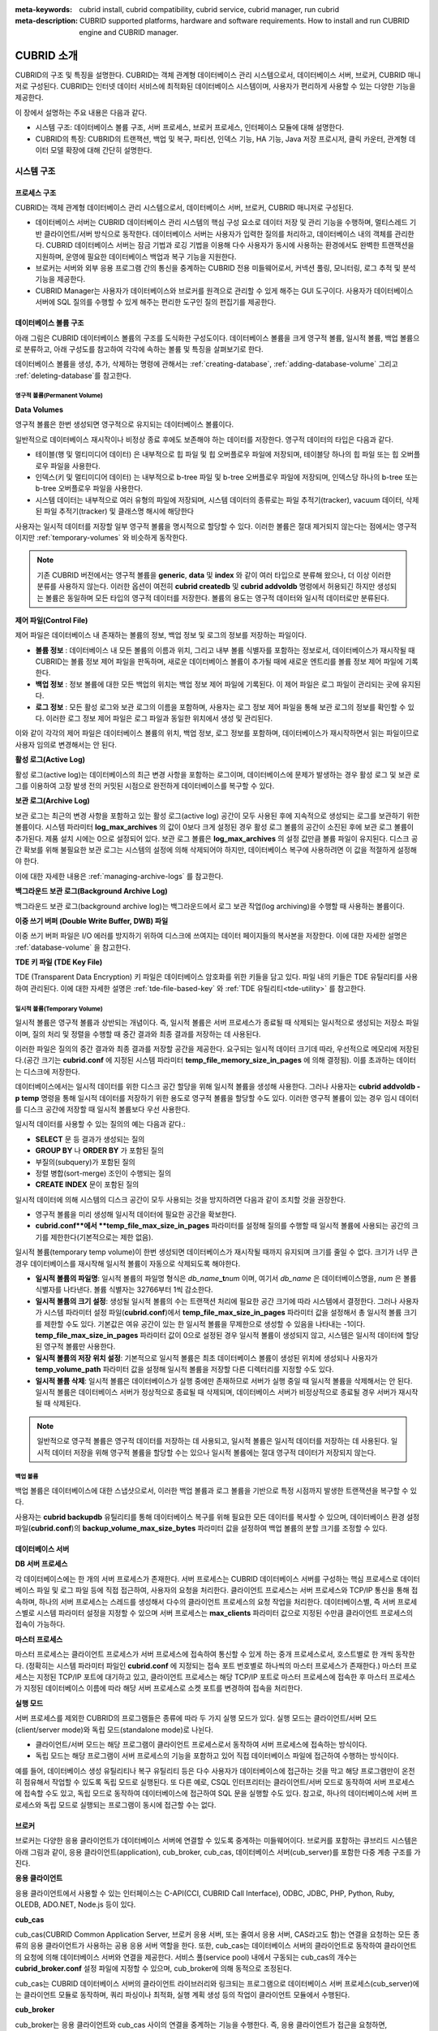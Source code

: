 
:meta-keywords: cubrid install, cubrid compatibility, cubrid service, cubrid manager, run cubrid
:meta-description: CUBRID supported platforms, hardware and software requirements. How to install and run CUBRID engine and CUBRID manager.

***********
CUBRID 소개
***********

CUBRID의 구조 및 특징을 설명한다. 
CUBRID는 객체 관계형 데이터베이스 관리 시스템으로서, 데이터베이스 서버, 브로커, CUBRID 매니저로 구성된다. 
CUBRID는 인터넷 데이터 서비스에 최적화된 데이터베이스 시스템이며, 사용자가 편리하게 사용할 수 있는 다양한 기능을 제공한다.

이 장에서 설명하는 주요 내용은 다음과 같다.

*   시스템 구조: 데이터베이스 볼륨 구조, 서버 프로세스, 브로커 프로세스, 인터페이스 모듈에 대해 설명한다.
*   CUBRID의 특징: CUBRID의 트랜잭션, 백업 및 복구, 파티션, 인덱스 기능, HA 기능, Java 저장 프로시저, 클릭 카운터, 관계형 데이터 모델 확장에 대해 간단히 설명한다.

시스템 구조
===========

프로세스 구조
-------------

CUBRID는 객체 관계형 데이터베이스 관리 시스템으로서, 데이터베이스 서버, 브로커, CUBRID 매니저로 구성된다.

*   데이터베이스 서버는 CUBRID 데이터베이스 관리 시스템의 핵심 구성 요소로 데이터 저장 및 관리 기능을 수행하며, 멀티스레드 기반 클라이언트/서버 방식으로 동작한다. 데이터베이스 서버는 사용자가 입력한 질의를 처리하고, 데이터베이스 내의 객체를 관리한다. CUBRID 데이터베이스 서버는 잠금 기법과 로깅 기법을 이용해 다수 사용자가 동시에 사용하는 환경에서도 완벽한 트랜잭션을 지원하며, 운영에 필요한 데이터베이스 백업과 복구 기능을 지원한다.

*   브로커는 서버와 외부 응용 프로그램 간의 통신을 중계하는 CUBRID 전용 미들웨어로서, 커넥션 풀링, 모니터링, 로그 추적 및 분석 기능을 제공한다.

*   CUBRID Manager는 사용자가 데이터베이스와 브로커를 원격으로 관리할 수 있게 해주는 GUI 도구이다. 사용자가 데이터베이스 서버에 SQL 질의를 수행할 수 있게 해주는 편리한 도구인 질의 편집기를 제공한다.

.. FIXME: For more information about CUBRID Manager, see http://www.cubrid.org/wiki_tools/entry/cubrid-manager.

.. image:: /images/image1.png

.. _database-volume-structure:

데이터베이스 볼륨 구조
----------------------

아래 그림은 CUBRID 데이터베이스 볼륨의 구조를 도식화한 구성도이다. 데이터베이스 볼륨을 크게 영구적 볼륨, 일시적 볼륨, 백업 볼륨으로 분류하고, 아래 구성도를 참고하여 각각에 속하는 볼륨 및 특징을 살펴보기로 한다.

.. image:: /images/image2.png

데이터베이스 볼륨을 생성, 추가, 삭제하는 명령에 관해서는 :ref:`creating-database`, :ref:`adding-database-volume` 그리고 :ref:`deleting-database`\를 참고한다.

영구적 볼륨(Permanent Volume)
^^^^^^^^^^^^^^^^^^^^^^^^^^^^^

**Data Volumes**

영구적 볼륨은 한번 생성되면 영구적으로 유지되는 데이터베이스 볼륨이다.

일반적으로 데이터베이스 재시작이나 비정상 종료 후에도 보존해야 하는 데이터를 저장한다. 영구적 데이터의 타입은 다음과 같다.

*   테이블(행 및 멀티미디어 데이터) 은 내부적으로 힙 파일 및 힙 오버플로우 파일에 저장되며, 테이블당 하나의 힙 파일 또는 힙 오버플로우 파일을 사용한다.
*   인덱스(키 및 멀티미디어 데이터) 는 내부적으로 b-tree 파일 및 b-tree 오버플로우 파일에 저장되며, 인덱스당 하나의 b-tree 또는 b-tree 오버플로우 파일을 사용한다.
*   시스템 데이터는 내부적으로 여러 유형의 파일에 저장되며, 시스템 데이터의 종류로는 파일 추적기(tracker), vacuum 데이터, 삭제된 파일 추적기(tracker) 및 클래스명 해시에 해당한다

사용자는 일시적 데이터를 저장할 일부 영구적 볼륨을 명시적으로 할당할 수 있다. 이러한 볼륨은 절대 제거되지 않는다는 점에서는 영구적이지만 :ref:`temporary-volumes` 와 비슷하게 동작한다.

.. note::

    기존 CUBRID 버전에서는 영구적 볼륨을 **generic**, **data** 및 **index** 와 같이 여러 타입으로 분류해 왔으나, 더 이상 이러한 분류를 사용하지 않는다. 이러한 옵션이 여전히 **cubrid createdb** 및 **cubrid addvoldb** 명령에서 허용되긴 하지만 생성되는 볼륨은 동일하며 모든 타입의 영구적 데이터를 저장한다. 볼륨의 용도는 영구적 데이터와 일시적 데이터로만 분류된다.

**제어 파일(Control File)**

제어 파일은 데이터베이스 내 존재하는 볼륨의 정보, 백업 정보 및 로그의 정보를 저장하는 파일이다.

*   **볼륨 정보** : 데이터베이스 내 모든 볼륨의 이름과 위치, 그리고 내부 볼륨 식별자를 포함하는 정보로서, 데이터베이스가 재시작될 때 CUBRID는 볼륨 정보 제어 파일을 판독하며, 새로운 데이터베이스 볼륨이 추가될 때에 새로운 엔트리를 볼륨 정보 제어 파일에 기록한다.

*   **백업 정보** : 정보 볼륨에 대한 모든 백업의 위치는 백업 정보 제어 파일에 기록된다. 이 제어 파일은 로그 파일이 관리되는 곳에 유지된다.

*   **로그 정보** : 모든 활성 로그와 보관 로그의 이름을 포함하며, 사용자는 로그 정보 제어 파일을 통해 보관 로그의 정보를 확인할 수 있다. 이러한 로그 정보 제어 파일은 로그 파일과 동일한 위치에서 생성 및 관리된다.

이와 같이 각각의 제어 파일은 데이터베이스 볼륨의 위치, 백업 정보, 로그 정보를 포함하며, 데이터베이스가 재시작하면서 읽는 파일이므로 사용자 임의로 변경해서는 안 된다.

**활성 로그(Active Log)**

활성 로그(active log)는 데이터베이스의 최근 변경 사항을 포함하는 로그이며, 데이터베이스에 문제가 발생하는 경우 활성 로그 및 보관 로그를 이용하여 고장 발생 전의 커밋된 시점으로 완전하게 데이터베이스를 복구할 수 있다.

**보관 로그(Archive Log)**

보관 로그는 최근의 변경 사항을 포함하고 있는 활성 로그(active log) 공간이 모두 사용된 후에 지속적으로 생성되는 로그를 보관하기 위한 볼륨이다. 시스템 파라미터 **log_max_archives** 의 값이 0보다 크게 설정된 경우 활성 로그 볼륨의 공간이 소진된 후에 보관 로그 볼륨이 추가된다. 제품 설치 시에는 0으로 설정되어 있다. 보관 로그 볼륨은 **log_max_archives** 의 설정 값만큼 볼륨 파일이 유지된다. 디스크 공간 확보를 위해 불필요한 보관 로그는 시스템의 설정에 의해 삭제되어야 하지만, 데이터베이스 복구에 사용하려면 이 값을 적절하게 설정해야 한다.

이에 대한 자세한 내용은 :ref:`managing-archive-logs` 를 참고한다.

**백그라운드 보관 로그(Background Archive Log)**

백그라운드 보관 로그(background archive log)는 백그라운드에서 로그 보관 작업(log archiving)을 수행할 때 사용하는 볼륨이다.

**이중 쓰기 버퍼 (Double Write Buffer, DWB) 파일**

이중 쓰기 버퍼 파일은 I/O 에러를 방지하기 위하여 디스크에 쓰여지는 데이터 페이지들의 복사본을 저장한다. 이에 대한 자세한 설명은 :ref:`database-volume` 을 참고한다.

**TDE 키 파일 (TDE Key File)**

TDE (Transparent Data Encryption) 키 파일은 데이터베이스 암호화를 위한 키들을 담고 있다. 파일 내의 키들은 TDE 유틸리티를 사용하여 관리된다. 이에 대한 자세한 설명은 :ref:`tde-file-based-key` 와 :ref:`TDE 유틸리티<tde-utility>` 를 참고한다.

.. _temporary-volumes:

일시적 볼륨(Temporary Volume)
^^^^^^^^^^^^^^^^^^^^^^^^^^^^^

일시적 볼륨은 영구적 볼륨과 상반되는 개념이다. 즉, 일시적 볼륨은 서버 프로세스가 종료될 때 삭제되는 일시적으로 생성되는 저장소 파일이며, 질의 처리 및 정렬을 수행할 때 중간 결과와 최종 결과를 저장하는 데 사용된다.

이러한 파일은 질의의 중간 결과와 최종 결과를 저장할 공간을 제공한다. 요구되는 일시적 데이터 크기데 따라, 우선적으로 메모리에 저장된다.(공간 크기는 **cubrid.conf** 에 지정된 시스템 파라미터 **temp_file_memory_size_in_pages** 에 의해 결정됨). 이를 초과하는 데이터는 디스크에 저장한다.

데이터베이스에서는 일시적 데이터를 위한 디스크 공간 할당을 위해 일시적 볼륨을 생성해 사용한다. 그러나 사용자는 **cubrid addvoldb -p temp** 명령을 통해 일시적 데이터를 저장하기 위한 용도로 영구적 볼륨을 할당할 수도 있다. 이러한 영구적 볼륨이 있는 경우 임시 데이터를 디스크 공간에 저장할 때 일시적 볼륨보다 우선 사용한다.

일시적 데이터를 사용할 수 있는 질의의 예는 다음과 같다.:

*   **SELECT** 문 등 결과가 생성되는 질의
*   **GROUP BY** 나 **ORDER BY** 가 포함된 질의
*   부질의(subquery)가 포함된 질의
*   정렬 병합(sort-merge) 조인이 수행되는 질의
*   **CREATE INDEX** 문이 포함된 질의

일시적 데이터에 의해 시스템의 디스크 공간이 모두 사용되는 것을 방지하려면 다음과 같이 조치할 것을 권장한다.

*   영구적 볼륨을 미리 생성해 일시적 데이터에 필요한 공간을 확보한다.
*   **cubrid.conf**에서 **temp_file_max_size_in_pages** 파라미터를 설정해 질의를 수행할 때 일시적 볼륨에 사용되는 공간의 크기를 제한한다(기본적으로는 제한 없음).

일시적 볼륨(temporary temp volume)이 한번 생성되면 데이터베이스가 재시작될 때까지 유지되며 크기를 줄일 수 없다. 크기가 너무 큰 경우 데이터베이스를 재시작해 일시적 볼륨이 자동으로 삭제되도록 해야한다.

*   **일시적 볼륨의 파일명**: 일시적 볼륨의 파일명 형식은 *db_name*\ **_t**\ *num* 이며, 여기서 *db_name* 은 데이터베이스명을, *num* 은 볼륨 식별자를 나타낸다. 볼륨 식별자는 32766부터 1씩 감소한다.

*   **일시적 볼륨의 크기 설정**: 생성될 일시적 볼륨의 수는 트랜잭션 처리에 필요한 공간 크기에 따라 시스템에서 결정한다. 그러나 사용자가 시스템 파라미터 설정 파일(**cubrid.conf**)에서 **temp_file_max_size_in_pages** 파라미터 값을 설정해서 총 일시적 볼륨 크기를 제한할 수도 있다. 기본값은 여유 공간이 있는 한 일시적 볼륨을 무제한으로 생성할 수 있음을 나타내는 -1이다. **temp_file_max_size_in_pages** 파라미터 값이 0으로 설정된 경우 일시적 볼륨이 생성되지 않고, 시스템은 일시적 데이터에 할당된 영구적 볼륨만 사용한다.

*   **일시적 볼륨의 저장 위치 설정**: 기본적으로 일시적 볼륨은 최초 데이터베이스 볼륨이 생성된 위치에 생성되나 사용자가 **temp_volume_path** 파라미터 값을 설정해 일시적 볼륨을 저장할 다른 디렉터리를 지정할 수도 있다.

*   **일시적 볼륨 삭제**: 일시적 볼륨은 데이터베이스가 실행 중에만 존재하므로 서버가 실행 중일 때 일시적 볼륨을 삭제해서는 안 된다. 일시적 볼륨은 데이터베이스 서버가 정상적으로 종료될 때 삭제되며, 데이터베이스 서버가 비정상적으로 종료될 경우 서버가 재시작될 때 삭제된다.

.. note::

    일반적으로 영구적 볼륨은 영구적 데이터를 저장하는 데 사용되고, 일시적 볼륨은 일시적 데이터를 저장하는 데 사용된다. 일시적 데이터 저장을 위해 영구적 볼륨을 할당할 수는 있으나 일시적 볼륨에는 절대 영구적 데이터가 저장되지 않는다.

백업 볼륨
^^^^^^^^^

백업 볼륨은 데이터베이스에 대한 스냅샷으로서, 이러한 백업 볼륨과 로그 볼륨을 기반으로 특정 시점까지 발생한 트랜잭션을 복구할 수 있다.

사용자는 **cubrid backupdb** 유틸리티를 통해 데이터베이스 복구를 위해 필요한 모든 데이터를 복사할 수 있으며, 데이터베이스 환경 설정 파일(**cubrid.conf**)의 **backup_volume_max_size_bytes** 파라미터 값을 설정하여 백업 볼륨의 분할 크기를 조정할 수 있다.

데이터베이스 서버
-----------------

**DB 서버 프로세스**

각 데이터베이스에는 한 개의 서버 프로세스가 존재한다. 서버 프로세스는 CUBRID 데이터베이스 서버를 구성하는 핵심 프로세스로 데이터베이스 파일 및 로그 파일 등에 직접 접근하여, 사용자의 요청을 처리한다. 클라이언트 프로세스는 서버 프로세스와 TCP/IP 통신을 통해 접속하며, 하나의 서버 프로세스는 스레드를 생성해서 다수의 클라이언트 프로세스의 요청 작업을 처리한다. 데이터베이스별, 즉 서버 프로세스별로 시스템 파라미터 설정을 지정할 수 있으며 서버 프로세스는 **max_clients** 파라미터 값으로 지정된 수만큼 클라이언트 프로세스의 접속이 가능하다.

**마스터 프로세스**

마스터 프로세스는 클라이언트 프로세스가 서버 프로세스에 접속하여 통신할 수 있게 하는 중개 프로세스로서, 호스트별로 한 개씩 동작한다. (정확히는 시스템 파라미터 파일인 **cubrid.conf** 에 지정되는 접속 포트 번호별로 하나씩의 마스터 프로세스가 존재한다.) 마스터 프로세스는 지정된 TCP/IP 포트에 대기하고 있고, 클라이언트 프로세스는 해당 TCP/IP 포트로 마스터 프로세스에 접속한 후 마스터 프로세스가 지정된 데이터베이스 이름에 따라 해당 서버 프로세스로 소켓 포트를 변경하여 접속을 처리한다.

**실행 모드**

서버 프로세스를 제외한 CUBRID의 프로그램들은 종류에 따라 두 가지 실행 모드가 있다. 실행 모드는 클라이언트/서버 모드(client/server mode)와 독립 모드(standalone mode)로 나뉜다.

*   클라이언트/서버 모드는 해당 프로그램이 클라이언트 프로세스로서 동작하여 서버 프로세스에 접속하는 방식이다.
*   독립 모드는 해당 프로그램이 서버 프로세스의 기능을 포함하고 있어 직접 데이터베이스 파일에 접근하여 수행하는 방식이다.

예를 들어, 데이터베이스 생성 유틸리티나 복구 유틸리티 등은 다수 사용자가 데이터베이스에 접근하는 것을 막고 해당 프로그램만이 온전히 점유해서 작업할 수 있도록 독립 모드로 실행된다. 또 다른 예로, CSQL 인터프리터는 클라이언트/서버 모드로 동작하여 서버 프로세스에 접속할 수도 있고, 독립 모드로 동작하여 데이터베이스에 접근하여 SQL 문을 실행할 수도 있다. 참고로, 하나의 데이터베이스에 서버 프로세스와 독립 모드로 실행되는 프로그램이 동시에 접근할 수는 없다.

브로커
------

브로커는 다양한 응용 클라이언트가 데이터베이스 서버에 연결할 수 있도록 중계하는 미들웨어이다. 브로커를 포함하는 큐브리드 시스템은 아래 그림과 같이, 응용 클라이언트(application), cub_broker, cub_cas, 데이터베이스 서버(cub_server)를 포함한 다중 계층 구조를 가진다.

.. image:: images/image3.png

**응용 클라이언트**

응용 클라이언트에서 사용할 수 있는 인터페이스는 C-API(CCI, CUBRID Call Interface), ODBC, JDBC, PHP, Python, Ruby, OLEDB, ADO.NET, Node.js 등이 있다.

**cub_cas**

cub_cas(CUBRID Common Application Server, 브로커 응용 서버, 또는 줄여서 응용 서버, CAS라고도 함)는 연결을 요청하는 모든 종류의 응용 클라이언트가 사용하는 공용 응용 서버 역할을 한다. 또한, cub_cas는 데이터베이스 서버의 클라이언트로 동작하여 클라이언트의 요청에 의해 데이터베이스 서버와 연결을 제공한다. 서비스 풀(service pool) 내에서 구동되는 cub_cas의 개수는 **cubrid_broker.conf** 설정 파일에 지정할 수 있으며, cub_broker에 의해 동적으로 조정된다.

cub_cas는 CUBRID 데이터베이스 서버의 클라이언트 라이브러리와 링크되는 프로그램으로 데이터베이스 서버 프로세스(cub_server)에는 클라이언트 모듈로 동작하며, 쿼리 파싱이나 최적화, 실행 계획 생성 등의 작업이 클라이언트 모듈에서 수행된다.

**cub_broker**

cub_broker는 응용 클라이언트와 cub_cas 사이의 연결을 중계하는 기능을 수행한다. 즉, 응용 클라이언트가 접근을 요청하면, cub_broker는 공유 메모리(shared memory)를 통해 cub_cas의 상태를 파악하여 접근 가능한 cub_cas에게 요청을 전달하고, 해당 cub_cas로부터 전달 받은 요청에 대한 처리 결과를 응용 클라이언트에게 반환한다.

또한, cub_broker는 서비스 풀 내의 cub_cas 개수를 조정하여 서버 부하를 관리하고, cub_cas의 구동 상태를 모니터링 및 관리한다. 만약, 응용 클라이언트의 요청을 cub_cas 1에게 전달하였는데, 비정상적인 종료로 인해 cub_cas 1과의 연결이 실패하면, cub_broker는 응용 클라이언트에게 연결 실패에 관한 에러 메시지를 전송하고 cub_cas 1을 재구동한다. 새롭게 구동된 cub_cas 1은 정상적인 대기 상태가 되어, 새로운 응용 클라이언트의 요청에 의해 재연결된다.

**공유 메모리**

공유 메모리에는 cub_cas의 상태 정보가 저장되며, cub_broker는 공유 메모리에 저장된 cub_cas의 상태 정보를 참조하여 응용 클라이언트와의 연결을 중계한다. 공유 메모리에 저장된 cub_cas의 상태 정보를 통해 시스템 관리자는 어떤 cub_cas가 현재 작업을 수행중인지, 어떤 응용 클라이언트의 요청이 처리 중인지를 확인할 수 있다.

인터페이스 모듈
---------------

CUBRID는 다양한 응용 프로그래밍 인터페이스(API: Application Programming Interface)를 제공한다. 지원되는 API는 다음과 같다.

*   JDBC: Java 환경에서 데이터베이스 응용 프로그램을 작성하는 표준 API
*   ODBC: Windows 환경에서 데이터베이스 응용 프로그램을 작성하는 표준 API. ODBC 드라이버는 CCI 라이브러리를 기반으로 작성되었다.
*   OLE DB: Windows 환경에서 COM 방식으로 데이터베이스 응용 프로그램을 작성하는 API. OLE DB 프로바이더는 CCI 라이브러리를 기반으로 작성되었다.
*   PHP: PHP 환경에서 데이터베이스 응용 프로그램을 작성하는 API. PHP 드라이버는 CCI 라이브러리를 기반으로 작성되었다.
*   CCI: CUBRID에서 제공하는 C 언어 인터페이스. C 라이브러리 형태로 제공된다.

각 인터페이스 모듈들은 모두 브로커를 통해서 데이터베이스 서버에 접근하게 된다. 브로커는 다양한 응용 클라이언트가 데이터베이스 서버에 연결할 수 있도록 중계하는 미들웨어로, 각 인터페이스 모듈의 요청을 받아서 데이터베이스 서버의 클라이언트 라이브러리에서 제공하는 native-C API를 호출하게 된다.

.. FIXME: 인터페이스 모듈의 최신 정보는 http://www.cubrid.org/wiki_apis\에서 확인할 수 있다.

CUBRID의 특징
=============

**완벽한 트랜잭션 지원**

트랜잭션의 원자성(atomicity), 일관성(consistency), 격리성(isolation), 지속성(durability)을 완벽하게 보장하기 위해 CUBRID는 다음의 기능을 충실하게 지원한다.

*   트랜잭션 단위의 commit, rollback, savepoint 지원
*   시스템이나 데이터베이스의 장애 시 트랜잭션 일관성 보장
*   복제 간 트랜잭션 일관성 보장
*   데이터베이스, 테이블, 레코드 등 다중 단위 잠금(multiple granularity locking) 지원
*   교착 상태(deadlock) 자동 해결

**데이터베이스 백업 및 복구**

데이터베이스 백업은 CUBRID 데이터베이스 볼륨, 제어 파일, 로그 파일을 저장하는 작업이고, 데이터베이스 복구는 백업 작업에 의해 생성된 백업 파일, 활성 로그, 보관 로그를 이용하여 특정 시점의 데이터베이스로 복구하는 작업이다. 이 때, 복구 환경은 백업 환경과 동일한 운영체제 및 동일 버전의 CUBRID가 설치되어야 한다.
CUBRID가 지원하는 백업 방식으로는 온라인 백업, 오프라인 백업, 증분 백업이 있고, 복구 방식으로는 증분 백업에 의한 복구, 부분 복구, 전체 복구가 있다.

**테이블 분할 - 파티션**

분할 기법(partitioning)은 하나의 테이블을 여러 개의 독립적인 논리적 단위로 분할하는 기법을 가리킨다. 각 논리적 단위를 분할(partition)이라 부르며, 각 분할을 서로 다른 물리적 공간에 나누어 저장하도록 하여 레코드를 검색할 때 해당 분할만 접근할 수 있도록 하여 성능 향상을 기대할 수 있다. CUBRID가 제공하는 분할 기법은 다음과 같다.

*   레인지 분할 기법 : 칼럼 값의 범위를 기준으로 테이블을 분할하는 기법
*   해시 분할 기법 : 칼럼의 해시값을 기준으로 분할하는 기법
*   리스트 분할 기법 : 칼럼 값의 목록을 기준으로 분할하는 기법

**다양한 인덱스 기능 지원**

CUBRID는 다양한 조건 질의를 수행할 때 가급적 인덱스를 활용할 수 있도록 다음과 같은 인덱스 기능을 지원한다.

*   내림차순 인덱스 스캔(Descending Index Scan): 별도의 내림차순 인덱스를 생성하지 않아도 오름차순 인덱스만으로 내림차순 인덱스 스캔 가능
*   커버링 인덱스(Covering Index): **SELECT** 리스트의 칼럼이 인덱스에 포함된 경우 인덱스 스캔만으로 요구하는 데이터를 가져올 수 있음
*   **ORDER BY** 절 최적화: 요구하는 레코드의 정렬 순서가 인덱스의 순서와 같다면 별도의 정렬 작업이 필요 없음(Skip ORDER BY)
*   **GROUP BY** 절 최적화: **GROUP BY** 절에 있는 모든 칼럼이 인덱스에 포함된다면 질의 수행 시 인덱스를 사용할 수 있어 별도의 정렬 작업이 필요 없음(Skip GROUP BY)

**HA 기능**

CUBRID는 하드웨어, 소프트웨어, 네트워크 등에 장애가 발생해도 지속적인 서비스가 가능하게 하는 HA(High Availability) 기능을 제공한다. CUBRID의 HA 기능은 shared-nothing 구조이며, CUBRID Heartbeat을 이용하여 시스템과 CUBRID의 상태를 실시간으로 감시하고 장애 발생 시 절체(failover)를 수행한다. CUBRID HA 환경에서 마스터 데이터베이스 서버로부터 슬레이브 데이터베이스 서버로의 데이터 동기화를 위해 다음 두 단계를 수행한다.

*   마스터 데이터베이스 서버에서 생성되는 트랜잭션 로그를 실시간으로 다른 노드에 복제하는 트랜잭션 로그 다중화 단계
*   실시간으로 복제되는 트랜잭션 로그를 분석하여 슬레이브 데이터베이스 서버로 데이터를 반영하는 트랜잭션 로그 반영 단계

**Java 저장 프로시저**

저장 프로시저는 미들웨어에서 실행되는 로직과 데이터베이스에서 실행되는 로직을 분리하여 응용 프로그램의 복잡성을 줄이고, 재사용성, 보안성, 성능을 향상시킬 수 있는 기법이다. CUBRID는 범용 언어인 Java로 작성되고, Java 가상 머신(JVM, Java Virtual Machine)에서 구동되는 Java 저장 프로시저를 제공한다. CUBRID에서 Java 저장 프로시저를 실행하기 위해서는 다음과 같은 절차가 수행되어야 한다.

*   Java 가상 머신 설치 및 환경 설정
*   Java 소스 파일 작성
*   컴파일 및 Java 리소스 로딩
*   로딩된 Java 클래스를 데이터베이스에서 호출할 수 있도록 등록
*   Java 저장 프로시저 호출

**클릭 카운터**

인터넷 환경에서 데이터 검색 시 보통 검색 이력을 남기기 위해 조회수와 같은 카운터를 데이터베이스에 유지한다.

일반적으로 위의 시나리오는 **SELECT** 문을 이용하여 데이터를 검색하고, 검색한 질의에 대한 조회수를 증가 시키기 위해 다시 **UPDATE** 문을 통해 구현하는 것이 일반적인 방식이었다.

이 방식은 한 데이터에 **SELECT** 가 집중될 때 **UPDATE** 에 대한 잠금(Lock) 경쟁이 가중되어 급격한 성능 저하가 발생하는 단점이 존재한다.

이에 CUBRID는 인터넷 환경에서 사용자 편의성 및 성능 측면에서 최적화된 기능을 제공하기 위해 클릭 카운터(Click Counter) 라는 새로운 개념을 도입하고, 이를 위해 :func:`INCR` 함수 및 **WITH INCREMENT FOR** 구문을 제공한다. 

**관계형 데이터 모델 확장**

*    **컬렉션**

    관계형 데이터베이스에서는 한 칼럼이 여러 개의 값을 가지는 것을 허용하지 않지만, CUBRID는 한 칼럼이 여러 개의 값을 가지도록 정의할 수 있다. 이를 위해 CUBRID에서는 컬렉션(collection)이라는 데이터 타입을 제공하는데, 컬렉션 타입은 컬렉션 원소의 중복 허용 여부와 순서 유지 여부에 따라 크게 **SET**, **MULTISET**, **LIST** 의 세 종류로 구분할 수 있다.

    *   **SET**: 각 원소의 중복을 허용하지 않는 집합으로서, 원소의 나열 순서와 무관하게 중복 없이 정렬되어 저장된다.
    *   **MULTISET**: 각 원소의 중복을 허용하는 집합으로서, 원소의 나열 순서와 무관하다.
    *   **LIST**: 각 원소의 중복을 허용하는 집합으로서, **SET**, **MULTISET** 과 달리 원소의 순서를 유지한다.

*    **상속**

    상속은 상위 클래스(테이블)에서 생성된 칼럼과 메서드들을 하위 클래스에서 재사용할 수 있게 하는 개념으로, CUBRID는 상속을 지원함으로써 재사용성을 제공한다. CUBRID에서 제공하는 상속 기능을 이용하여 공통의 칼럼을 가지는 상위 클래스를 생성하고, 상위 클래스를 상속받아 고유한 칼럼을 추가한 하위 클래스를 생성함으로써, 필요한 칼럼 수를 최소화한 데이터베이스 모델링이 가능해진다.

